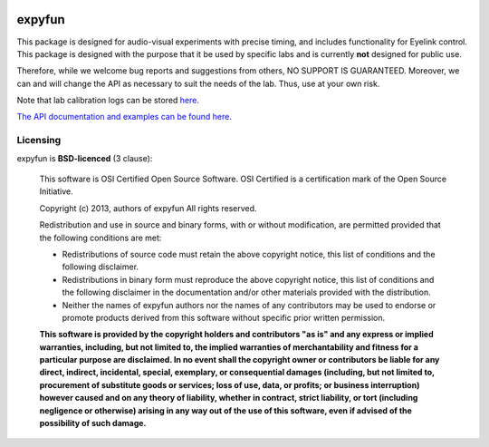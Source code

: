 .. -*- mode: rst -*-

.. image:: https://travis-ci.org/LABSN/expyfun.png
  :target: https://travis-ci.org/LABSN/expyfun/
.. image:: https://ci.appveyor.com/api/projects/status/5qcm45465mveldap/branch/master
  :target: https://ci.appveyor.com/project/LABSN/expyfun/branch/master
.. image:: https://coveralls.io/repos/LABSN/expyfun/badge.png
  :target: https://coveralls.io/r/LABSN/expyfun
.. image:: https://zenodo.org/badge/doi/10.5281/zenodo.11640.png
  :target: http://dx.doi.org/10.5281/zenodo.11640
.. image:: https://badges.gitter.im/LABSN/expyfun.svg
  :alt: Join the chat at https://gitter.im/LABSN/expyfun
  :target: https://gitter.im/LABSN/expyfun?utm_source=badge&utm_medium=badge&utm_campaign=pr-badge&utm_content=badge

expyfun
========

This package is designed for audio-visual experiments with precise timing,
and includes functionality for Eyelink control. This package is designed
with the purpose that it be used by specific labs and is currently **not**
designed for public use.

Therefore, while we welcome bug reports and suggestions from others,
NO SUPPORT IS GUARANTEED. Moreover, we can and will change the API as
necessary to suit the needs of the lab. Thus, use at your own risk.

Note that lab calibration logs can be stored `here
<https://github.com/LABSN/expyfun/wiki/Calibration-log>`_.

`The API documentation and examples can be found here
<https://labsn.github.io/expyfun>`_.

Licensing
^^^^^^^^^

expyfun is **BSD-licenced** (3 clause):

    This software is OSI Certified Open Source Software.
    OSI Certified is a certification mark of the Open Source Initiative.

    Copyright (c) 2013, authors of expyfun
    All rights reserved.

    Redistribution and use in source and binary forms, with or without
    modification, are permitted provided that the following conditions are met:

    * Redistributions of source code must retain the above copyright notice,
      this list of conditions and the following disclaimer.

    * Redistributions in binary form must reproduce the above copyright notice,
      this list of conditions and the following disclaimer in the documentation
      and/or other materials provided with the distribution.

    * Neither the names of expyfun authors nor the names of any
      contributors may be used to endorse or promote products derived from
      this software without specific prior written permission.

    **This software is provided by the copyright holders and contributors
    "as is" and any express or implied warranties, including, but not
    limited to, the implied warranties of merchantability and fitness for
    a particular purpose are disclaimed. In no event shall the copyright
    owner or contributors be liable for any direct, indirect, incidental,
    special, exemplary, or consequential damages (including, but not
    limited to, procurement of substitute goods or services; loss of use,
    data, or profits; or business interruption) however caused and on any
    theory of liability, whether in contract, strict liability, or tort
    (including negligence or otherwise) arising in any way out of the use
    of this software, even if advised of the possibility of such
    damage.**
